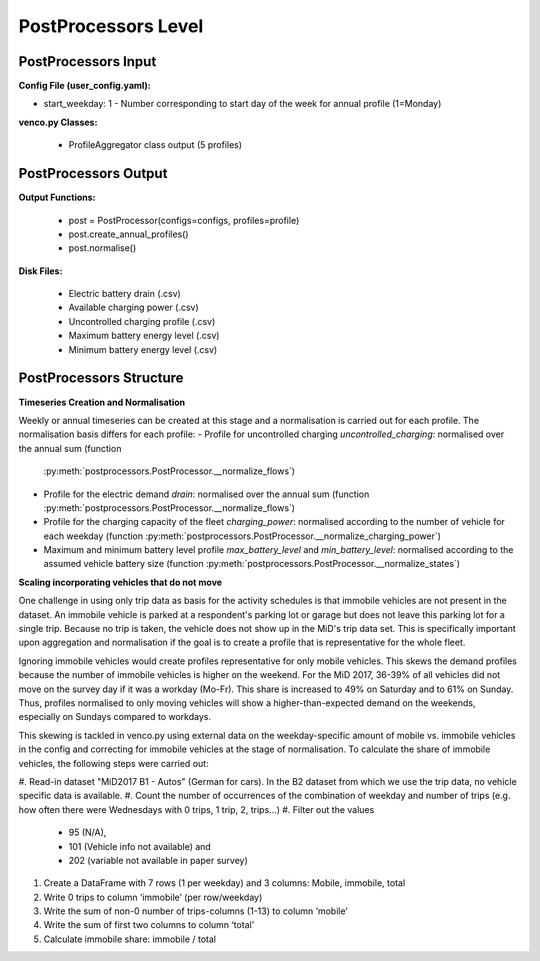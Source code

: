 .. venco.py documentation source file, created for sphinx

.. _postprocessors:


PostProcessors Level
===================================


.. image:: ../figures/IOpostprocessor.svg
	:width: 800
	:align: center


PostProcessors Input
---------------------------------------------------
**Config File (user_config.yaml):**

* start_weekday: 1 - Number corresponding to start day of the week for annual profile (1=Monday)


**venco.py Classes:**

 * ProfileAggregator class output (5 profiles)


PostProcessors Output
---------------------------------------------------


**Output Functions:**

 * post = PostProcessor(configs=configs, profiles=profile)
 * post.create_annual_profiles()
 * post.normalise()


**Disk Files:**

 * Electric battery drain (.csv)
 * Available charging power (.csv)
 * Uncontrolled charging profile (.csv)
 * Maximum battery energy level (.csv)
 * Minimum battery energy level (.csv)


PostProcessors Structure
---------------------------------------------------


**Timeseries Creation and Normalisation**


Weekly or annual timeseries can be created at this stage and a normalisation is carried out for each profile.
The normalisation basis differs for each profile:
- Profile for uncontrolled charging `uncontrolled_charging`: normalised over the annual sum (function 
  :py:meth:`postprocessors.PostProcessor.__normalize_flows`)
- Profile for the electric demand `drain`: normalised over the annual sum (function 
  :py:meth:`postprocessors.PostProcessor.__normalize_flows`)
- Profile for the charging capacity of the fleet `charging_power`: normalised according to the number of vehicle for 
  each weekday (function :py:meth:`postprocessors.PostProcessor.__normalize_charging_power`)
- Maximum and minimum battery level profile `max_battery_level` and `min_battery_level`: normalised according to the 
  assumed vehicle battery size (function :py:meth:`postprocessors.PostProcessor.__normalize_states`)


**Scaling incorporating vehicles that do not move**

One challenge in using only trip data as basis for the activity schedules is that immobile vehicles are not present in 
the dataset. An immobile vehicle is parked at a respondent's parking lot or garage but does not leave this parking lot 
for a single trip. Because no trip is taken, the vehicle does not show up in the MiD's trip data set. This is 
specifically important upon aggregation and normalisation if the goal is to create a profile that is representative for 
the whole fleet. 

Ignoring immobile vehicles would create profiles representative for only mobile vehicles. This skews the demand profiles 
because the number of immobile vehicles is higher on the weekend. For the MiD 2017, 36-39% of all vehicles did not move 
on the survey day if it was a workday (Mo-Fr). This share is increased to 49% on Saturday and to 61% on Sunday. Thus, 
profiles normalised to only moving vehicles will show a higher-than-expected demand on the weekends, especially on 
Sundays compared to workdays. 

This skewing is tackled in venco.py using external data on the weekday-specific amount of mobile vs. immobile vehicles 
in the config and correcting for immobile vehicles at the stage of normalisation. To calculate the share of immobile 
vehicles, the following steps were carried out: 

#. Read-in dataset "MiD2017 B1 - Autos" (German for cars). In the B2 dataset from which we use the trip data, no vehicle 
specific data is available. 
#. Count the number of occurrences of the combination of weekday and number of trips (e.g. how often there were 
Wednesdays with 0 trips, 1 trip, 2, trips…)
#. Filter out the values 
    - 95 (N/A),
    - 101 (Vehicle info not available) and 
    - 202 (variable not available in paper survey)
#. Create a DataFrame with 7 rows (1 per weekday) and 3 columns: Mobile, immobile, total
#. Write 0 trips to column ‘immobile’ (per row/weekday)
#. Write the sum of non-0 number of trips-columns (1-13) to column ‘mobile’
#. Write the sum of first two columns to column ‘total’ 
#. Calculate immobile share: immobile / total


